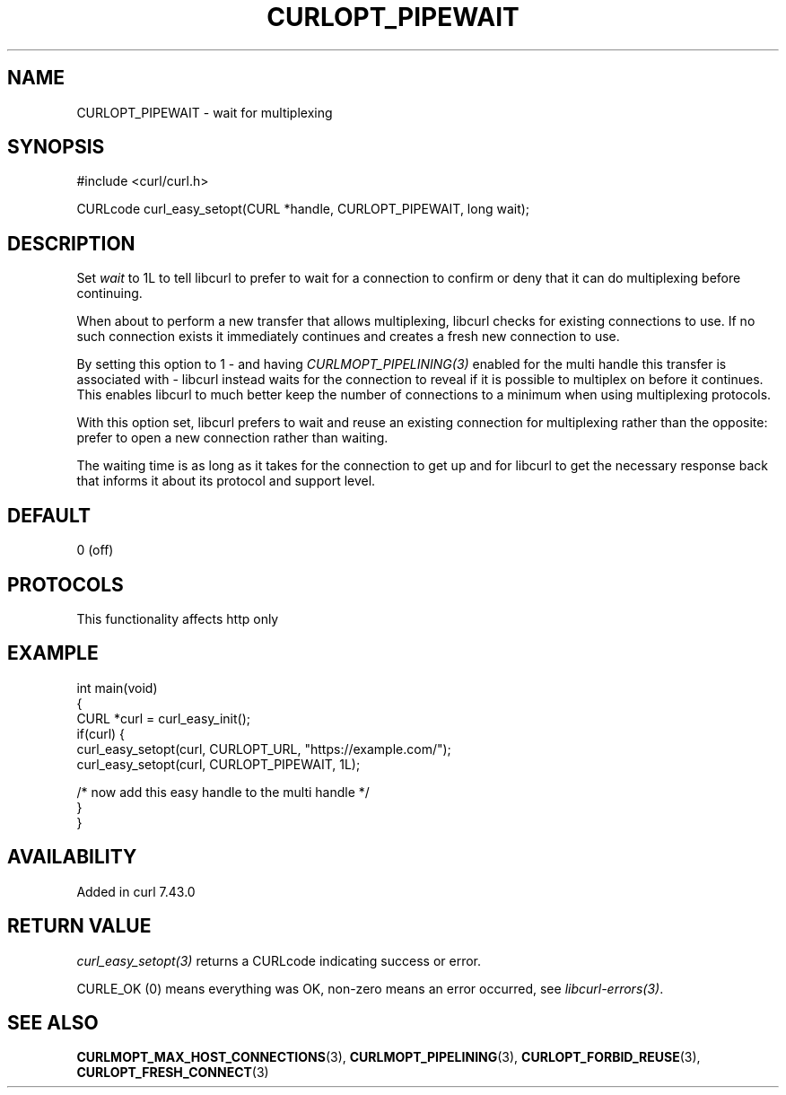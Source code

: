 .\" generated by cd2nroff 0.1 from CURLOPT_PIPEWAIT.md
.TH CURLOPT_PIPEWAIT 3 "2025-03-18" libcurl
.SH NAME
CURLOPT_PIPEWAIT \- wait for multiplexing
.SH SYNOPSIS
.nf
#include <curl/curl.h>

CURLcode curl_easy_setopt(CURL *handle, CURLOPT_PIPEWAIT, long wait);
.fi
.SH DESCRIPTION
Set \fIwait\fP to 1L to tell libcurl to prefer to wait for a connection to
confirm or deny that it can do multiplexing before continuing.

When about to perform a new transfer that allows multiplexing, libcurl checks
for existing connections to use. If no such connection exists it immediately
continues and creates a fresh new connection to use.

By setting this option to 1 \- and having \fICURLMOPT_PIPELINING(3)\fP enabled
for the multi handle this transfer is associated with \- libcurl instead waits
for the connection to reveal if it is possible to multiplex on before it
continues. This enables libcurl to much better keep the number of connections
to a minimum when using multiplexing protocols.

With this option set, libcurl prefers to wait and reuse an existing connection
for multiplexing rather than the opposite: prefer to open a new connection
rather than waiting.

The waiting time is as long as it takes for the connection to get up and for
libcurl to get the necessary response back that informs it about its protocol
and support level.
.SH DEFAULT
0 (off)
.SH PROTOCOLS
This functionality affects http only
.SH EXAMPLE
.nf
int main(void)
{
  CURL *curl = curl_easy_init();
  if(curl) {
    curl_easy_setopt(curl, CURLOPT_URL, "https://example.com/");
    curl_easy_setopt(curl, CURLOPT_PIPEWAIT, 1L);

    /* now add this easy handle to the multi handle */
  }
}
.fi
.SH AVAILABILITY
Added in curl 7.43.0
.SH RETURN VALUE
\fIcurl_easy_setopt(3)\fP returns a CURLcode indicating success or error.

CURLE_OK (0) means everything was OK, non\-zero means an error occurred, see
\fIlibcurl\-errors(3)\fP.
.SH SEE ALSO
.BR CURLMOPT_MAX_HOST_CONNECTIONS (3),
.BR CURLMOPT_PIPELINING (3),
.BR CURLOPT_FORBID_REUSE (3),
.BR CURLOPT_FRESH_CONNECT (3)

